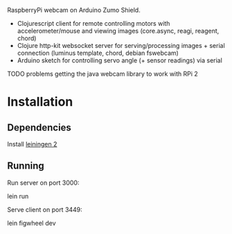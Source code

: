 RaspberryPi webcam on Arduino Zumo Shield.

- Clojurescript client for remote controlling motors with accelerometer/mouse and viewing images (core.async, reagi, reagent, chord)
- Clojure http-kit websocket server for serving/processing images + serial connection (luminus template, chord, debian fswebcam)
- Arduino sketch for controlling servo angle (+ sensor readings) via serial
  
TODO problems getting the java webcam library to work with RPi 2

* Installation
** Dependencies
Install [[http://leiningen.org/][leiningen 2]]

** Running
Run server on port 3000:

    lein run

Serve client on port 3449:

    lein figwheel dev
